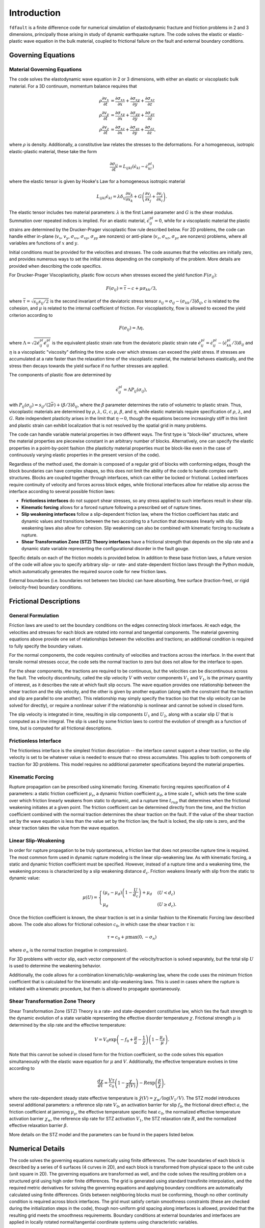.. _intro:

*********************
Introduction
*********************

``fdfault`` is a finite difference code for numerical simulation of elastodynamic fracture and friction problems in 2 and 3 dimensions, principally those arising in study of dynamic earthquake rupture. The code solves the elastic or elastic-plastic wave equation in the bulk material, coupled to frictional failure on the fault and external boundary conditions.

======================
Governing Equations
======================

--------------------------------
Material Governing Equations
--------------------------------

The code solves the elastodynamic wave equation in 2 or 3 dimensions, with either an elastic or viscoplastic bulk material. For a 3D continuum, momentum balance requires that

.. math::
    \rho\frac{\partial v_x}{\partial t} &= \frac{\partial \sigma_{xx}}{\partial x}+\frac{\partial \sigma_{xy}}{\partial y}+\frac{\partial \sigma_{xz}}{\partial z} \\
    \rho\frac{\partial v_y}{\partial t} &= \frac{\partial \sigma_{xy}}{\partial x}+\frac{\partial \sigma_{yy}}{\partial y}+\frac{\partial \sigma_{yz}}{\partial z} \\
    \rho\frac{\partial v_z}{\partial t} &= \frac{\partial \sigma_{xz}}{\partial x}+\frac{\partial \sigma_{yz}}{\partial y}+\frac{\partial \sigma_{zz}}{\partial z},

where :math:`{\rho}` is density. Additionally, a constitutive law relates the stresses to the deformations. For a homogeneous, isotropic elastic-plastic material, these take the form

.. math::
    \frac{\partial \sigma_{ij}}{\partial t} = L_{ijkl}\left(\dot{\epsilon}_{kl}-\dot{\epsilon}^{pl}_{kl}\right)

where the elastic tensor is given by Hooke's Law for a homogeneous isotropic material

.. math::
    L_{ijkl}\dot{\epsilon}_{kl}=\lambda\delta_{ij}\frac{\partial v_k}{\partial x_k}+G\left(\frac{\partial v_i}{\partial x_j}+\frac{\partial v_j}{\partial x_i}\right).

The elastic tensor includes two material parameters: :math:`{\lambda}` is the first Lamé parameter and :math:`{G}` is the shear modulus. Summation over repeated indices is implied. For an elastic material, :math:`{\dot{\epsilon}^{pl}_{ij}=0}`, while for a viscoplastic material the plastic strains are determined by the Drucker-Prager viscoplastic flow rule described below. For 2D problems, the code can handle either in-plane (:math:`{v_x}`, :math:`{v_y}`, :math:`{\sigma_{xx}}`, :math:`{\sigma_{xy}}`, :math:`{\sigma_{yy}}` are nonzero) or anti-plane (:math:`{v_z}`, :math:`{\sigma_{xz}}`, :math:`{\sigma_{yz}}` are nonzero) problems, where all variables are functions of :math:`{x}` and :math:`{y}`.

Initial conditions must be provided for the velocities and stresses. The code assumes that the velocities are initially zero, and provides numerous ways to set the initial stress depending on the complexity of the problem. More details are provided when describing the code specifics.

For Drucker-Prager Viscoplasticity, plastic flow occurs when stresses exceed the yield function :math:`{F(\sigma_{ij})}`:

.. math::
    F(\sigma_{ij}) = \bar{\tau}-c+\mu\sigma_{kk}/3,

where :math:`{\bar{\tau}=\sqrt{s_{ij}s_{ij}/2}}` is the second invariant of the deviatoric stress tensor :math:`{s_{ij}=\sigma_{ij}-(\sigma_{kk}/3)\delta_{ij}}`, :math:`{c}` is related to the cohesion, and :math:`{\mu}` is related to the internal coefficient of friction. For viscoplasticity, flow is allowed to exceed the yield criterion according to

.. math::
    F(\sigma_{ij})=\Lambda\eta,

where :math:`{\Lambda=\sqrt{2\dot{e}^{pl}_{ij}\dot{e}^{pl}_{ij}}}` is the equivalent plastic strain rate from the deviatoric plastic strain rate :math:`{\dot{e}^{pl}_{ij}=\dot{\epsilon}^{pl}_{ij}-(\dot{\epsilon}^{pl}_{kk}/3)\delta_{ij}}` and :math:`{\eta}` is a viscoplastic "viscosity" defining the time scale over which stresses can exceed the yield stress. If stresses are accumulated at a rate faster than the relaxation time of the viscoplastic material, the material behaves elastically, and the stress then decays towards the yield surface if no further stresses are applied.

The components of plastic flow are determined by

.. math::
    \dot{\epsilon}^{pl}_{ij}=\Lambda P_{ij}\left(\sigma_{ij}\right),

with :math:`{P_{ij}(\sigma_{ij})=s_{ij}/(2\bar{\sigma})+(\beta/3)\delta_{ij}}`, where the :math:`{\beta}` parameter determines the ratio of volumetric to plastic strain. Thus, viscoplastic materials are determined by :math:`{\rho}`, :math:`{\lambda}`, :math:`{G}`, :math:`{c}`, :math:`{\mu}`, :math:`{\beta}`, and :math:`{\eta}`, while elastic materials require specification of :math:`{\rho}`, :math:`{\lambda}`, and :math:`{G}`. Rate independent plasticity arises in the limit that :math:`{\eta \rightarrow 0}`, though the equations become increasingly stiff in this limit and plastic strain can exhibit localization that is not resolved by the spatial grid in many problems.

The code can handle variable material properties in two different ways. The first type is "block-like" structures, where the material properties are piecewise constant in an arbitrary number of blocks. Alternatively, one can specify the elastic properties in a point-by-point fashion (the plasticity material properties must be block-like even in the case of continuously varying elastic properties in the present version of the code).

Regardless of the method used, the domain is composed of a regular grid of blocks with conforming edges, though the block boundaries can have complex shapes, so this does not limit the ability of the code to handle complex earth structures.  Blocks are coupled together through interfaces, which can either be locked or frictional. Locked interfaces require continuity of velocity and forces across block edges, while frictional interfaces allow for relative slip across the interface according to several possible friction laws:

* **Frictionless interfaces** do not support shear stresses, so any stress applied to such interfaces result in shear slip.

* **Kinematic forcing** allows for a forced rupture following a prescribed set of rupture times.

* **Slip weakening interfaces** follow a slip-dependent friction law, where the friction coefficient has static and dynamic values and 
  transitions between the two according to a function that decreases linearly with slip. Slip weakening laws also allow for cohesion. Slip 
  weakening can also be combined with kinematic forcing to nucleate a rupture.

* **Shear Transformation Zone (STZ) Theory interfaces** have a frictional strength that depends on the slip rate and a dynamic state variable 
  representing the configurational disorder in the fault gouge.

Specific details on each of the friction models is provided below. In addition to these base friction laws, a future version of the code will allow you to specify arbitrary slip- or rate- and state-dependent friction laws through the Python module, which automatically generates the required source code for new friction laws.

External boundaries (i.e. boundaries not between two blocks) can have absorbing, free surface (traction-free), or rigid (velocity-free) boundary conditions.

=========================
Frictional Descriptions
=========================

------------------------------
General Formulation
------------------------------

Friction laws are used to set the boundary conditions on the edges connecting block interfaces. At each edge, the velocities and stresses for each block are rotated into normal and tangential components. The material governing equations above provide one set of relationships between the velocities and tractions; an additional condition is required to fully specify the boundary values.

For the normal components, the code requires continuity of velocities and tractions across the interface. In the event that tensile normal stresses occur, the code sets the normal traction to zero but does not allow for the interface to open.

For the shear components, the tractions are required to be continuous, but the velocities can be discontinuous across the fault. The velocity discontinuity, called the slip velocity :math:`{V}` with vector components :math:`{V_1}` and :math:`{V_1}`, is the primary quantity of interest, as it describes the rate at which fault slip occurs. The wave equation provides one relationship between the shear traction and the slip velocity, and the other is given by another equation (along with the constraint that the traction and slip are parallel to one another). This relationship may simply specify the traction (so that the slip velocity can be solved for directly), or require a nonlinear solver if the relationship is nonlinear and cannot be solved in closed form.

The slip velocity is integrated in time, resulting in slip components :math:`{U_1}` and :math:`{U_2}`, along with a scalar slip :math:`{U}` that is computed as a line integral. The slip is used by some friction laws to control the evolution of strength as a function of time, but is computed for all frictional descriptions. 

------------------------
Frictionless Interface
------------------------

The frictionless interface is the simplest friction description -- the interface cannot support a shear traction, so the slip velocity is set to be whatever value is needed to ensure that no stress accumulates. This applies to both components of traction for 3D problems. This model requires no additional parameter specifications beyond the material properties.

-------------------------
Kinematic Forcing
-------------------------

Rupture propagation can be prescribed using kinematic forcing. Kinematic forcing requires specification of 4 parameters: a static friction coefficient :math:`{\mu_s}`, a dynamic friction coefficient :math:`{\mu_d}`, a time scale :math:`{t_c}` which sets the time scale over which friction linearly weakens from static to dynamic, and a rupture time :math:`{t_{rup}}` that determines when the frictional weakening initiates at a given point. The friction coefficient can be determined directly from the time, and the friction coefficient combined with the normal traction determines the shear traction on the fault. If the value of the shear traction set by the wave equation is less than the value set by the friction law, the fault is locked, the slip rate is zero, and the shear traction takes the value from the wave equation.

--------------------------
Linear Slip-Weakening
--------------------------

In order for rupture propagation to be truly spontaneous, a friction law that does not prescribe rupture time is required. The most common form used in dynamic rupture modeling is the linear slip-weakening law. As with kinematic forcing, a static and dynamic friction coefficient must be specified. However, instead of a rupture time and a weakening time, the weakening process is characterized by a slip weakening distance :math:`{d_c}`. Friction weakens linearly with slip from the static to dynamic value:

.. math::
    \mu(U) = \begin{cases}\left(\mu_s-\mu_d\right)\left(1-\frac{U}{d_c}\right)+\mu_d    &(U < d_c) \\
           \mu_d  &(U \geq d_c). \end{cases}

Once the friction coefficient is known, the shear traction is set in a similar fashion to the Kinematic Forcing law described above. The code also allows for frictional cohesion :math:`{c_0}`, in which case the shear traction :math:`{\tau}` is:

.. math::
    \tau = c_0+\mu\max(0,-\sigma_n)
    
where :math:`{\sigma_n}` is the normal traction (negative in compression).

For 3D problems with vector slip, each vector component of the velocity/traction is solved separately, but the total slip :math:`{U}` is used to determine the weakening behavior.

Additionally, the code allows for a combination kinematic/slip-weakening law, where the code uses the minimum friction coefficient that is calculated for the kinematic and slip-weakening laws. This is used in cases where the rupture is initiated with a kinematic procedure, but then is allowed to propagate spontaneously.

-----------------------------------
Shear Transformation Zone Theory
-----------------------------------

Shear Transformation Zone (STZ) Theory is a rate- and state-dependent constitutive law, which ties the fault strength to the dynamic evolution of a state variable representing the effective disorder temperature :math:`{\chi}`. Frictional strength :math:`{\mu}` is determined by the slip rate and the effective temperature:

.. math::
    V = V_0\exp\left(-f_0+\frac{\mu}{a}-\frac{1}{\chi}\right)\left(1-\frac{\mu_y}{\mu}\right).

Note that this cannot be solved in closed form for the friction coefficient, so the code solves this equation simultaneously with the elastic wave equation for :math:`{\mu}` and :math:`{V}`. Additionally, the effective temperature evolves in time according to

.. math::
    \frac{d\chi}{dt} = \frac{V\tau}{c_0}\left(1-\frac{\chi}{\hat{\chi}(V)}\right)-R\exp\left(\frac{\beta}{\chi}\right),

where the rate-dependent steady state effective temperature is :math:`{\hat{\chi}(V)=\chi_w/\log(V_1/V)}`. The STZ model introduces several additional parameters: a reference slip rate :math:`{V_0}`, an activation barrier for slip :math:`{f_0}`, the frictional direct effect :math:`{a}`, the friction coefficient at jamming :math:`{\mu_y}`, the effective temperature specific heat :math:`{c_0}`, the normalized effective temperature activation barrier :math:`{\chi_w}`, the reference slip rate for STZ activation :math:`{V_1}`, the STZ relaxation rate :math:`{R}`, and the normalized effective relaxation barrier :math:`{\beta}`.

More details on the STZ model and the parameters can be found in the papers listed below.

=====================
Numerical Details
=====================

The code solves the governing equations numerically using finite differences. The outer boundaries of each block is described by a series of 6 surfaces (4 curves in 2D), and each block is transformed from physical space to the unit cube (unit square in 2D). The governing equations are transformed as well, and the code solves the resulting problem on a structured grid using high order finite differences. The grid is generated using standard transfinite interpolation, and the required metric derivatives for solving the governing equations and applying boundary conditions are automatically calculated using finite differences. Grids between neighboring blocks must be conforming, though no other continuity condition is required across block interfaces. The grid must satisfy certain smoothness constraints (these are checked during the initialization steps in the code), though non-uniform grid spacing along interfaces is allowed, provided that the resulting grid meets the smoothness requirements. Boundary conditions at external boundaries and interfaces are applied in locally rotated normal/tangential coordinate systems using characteristic variables.

The specific finite difference operators used exhibit a summation-by-parts property that mimics the properties of integration by parts. This allows for estimates of the energy dissipation rate of the numerical scheme. Boundary conditions are imposed weakly using the Simultaneous Approximation Term approach, and this combined with the summation by parts difference operators allows for a provably stable numerical scheme that matches the energy dissipation rate of the continuous problem.

The code allows for central finite difference operators that are globally second, third, or fourth order accurate. Time integration is performed with a low memory Runge-Kutta method, with either first, second, third, or fourth order accuracy in time. Artificial dissipation can also be used for the finite difference operators, which will reduce the numerical artifact oscillations that can occur with large grid spacings.

The finite difference method is only applied to the elastic part of the problem. The plasticity equations are handled through an operator splitting procedure, where the elastic problem is solved first and then used as initial conditions for the plasticity problem. This is done using an implicit backward Euler method.

For more details on the numerical methods used, please consult the papers listed below.

==================
References
==================